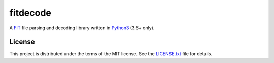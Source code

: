 =========
fitdecode
=========

A `FIT <http://www.thisisant.com>`_ file parsing and decoding library written in
`Python3 <https://www.python.org/>`_ (3.6+ only).


License
=======

This project is distributed under the terms of the MIT license.
See the `LICENSE.txt <LICENSE.txt>`_ file for details.
